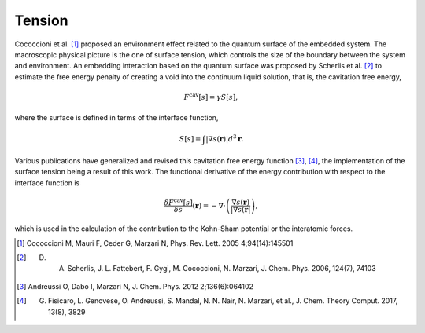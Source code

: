 .. Environ tension file, created by
   Matthew Truscott on Fri Apr 19 2019.

Tension
=======

Cococcioni et al. [1]_ proposed an environment effect related to the quantum surface of the embedded system. The
macroscopic physical picture is the one of surface tension, which controls the size of the boundary between the
system and environment. An embedding interaction based on the quantum surface was proposed by Scherlis et al. [2]_
to estimate the free energy penalty of creating a void into the continuum liquid solution, that is, the
cavitation free energy,

.. math::

   F^{\text{cav}}[s] = \gamma S[s],

where the surface is defined in terms of the interface function,

.. math::

   S[s] = \int\lvert\nabla s(\mathbf{r})\rvert d^3\mathbf{r}.

Various publications have generalized and revised this cavitation free energy function [3]_, [4]_, the 
implementation of the surface tension being a result of this work. The functional derivative of the energy 
contribution with respect to the interface function is

.. math::

   \frac{\delta F^{\text{cav}}[s]}{\delta s}(\mathbf{r}) = -\nabla\cdot\left(\frac{\nabla s(\mathbf{r})}{\lvert\nabla s(\mathbf{r}\rvert}\right),

which is used in the calculation of the contribution to the Kohn-Sham potential or the interatomic forces.

.. [1] Cococcioni M, Mauri F, Ceder G, Marzari N, Phys. Rev. Lett. 2005 4;94(14):145501
.. [2] D. A. Scherlis, J. L. Fattebert, F. Gygi, M. Cococcioni, N. Marzari, J. Chem. Phys. 2006, 124(7), 74103
.. [3] Andreussi O, Dabo I, Marzari N, J. Chem. Phys. 2012 2;136(6):064102
.. [4] G. Fisicaro, L. Genovese, O. Andreussi, S. Mandal, N. N. Nair, N. Marzari, et al., J. Chem. Theory Comput. 2017, 13(8), 3829
